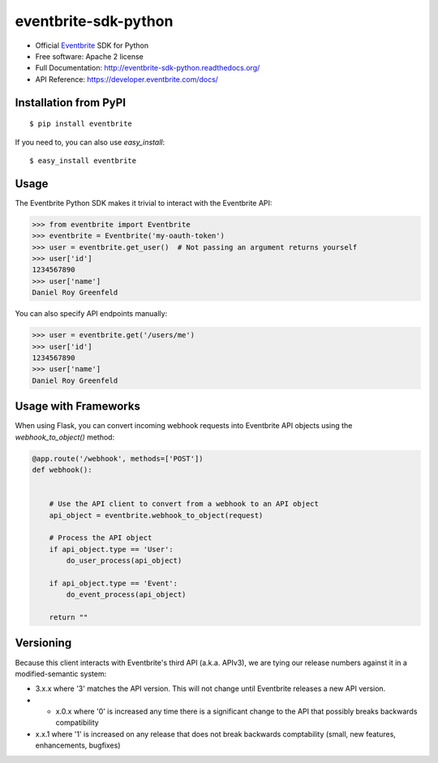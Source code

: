 ===============================
eventbrite-sdk-python
===============================

.. image:: https://badge.fury.io/py/eventbrite.png
    :target: http://badge.fury.io/py/eventbrite

.. image:: https://travis-ci.org/eventbrite/eventbrite-sdk-python.svg?branch=master
        :target: https://travis-ci.org/eventbrite/eventbrite-sdk-python

.. image:: https://pypip.in/d/eventbrite/badge.png
        :target: https://pypi.python.org/pypi/eventbrite


* Official Eventbrite_ SDK for Python
* Free software: Apache 2 license
* Full Documentation: http://eventbrite-sdk-python.readthedocs.org/
* API Reference: https://developer.eventbrite.com/docs/

Installation from PyPI
----------------------

::

    $ pip install eventbrite

If you need to, you can also use `easy_install`::

    $ easy_install eventbrite

Usage
--------

The Eventbrite Python SDK makes it trivial to interact with the Eventbrite API:

.. code-block:: python

    >>> from eventbrite import Eventbrite
    >>> eventbrite = Eventbrite('my-oauth-token')
    >>> user = eventbrite.get_user()  # Not passing an argument returns yourself
    >>> user['id']
    1234567890
    >>> user['name']
    Daniel Roy Greenfeld

You can also specify API endpoints manually:

.. code-block:: python

    >>> user = eventbrite.get('/users/me')
    >>> user['id']
    1234567890
    >>> user['name']
    Daniel Roy Greenfeld

Usage with Frameworks
----------------------

When using Flask, you can convert incoming webhook requests into Eventbrite
API objects using the `webhook_to_object()` method:

.. code-block:: python

    @app.route('/webhook', methods=['POST'])
    def webhook():


        # Use the API client to convert from a webhook to an API object
        api_object = eventbrite.webhook_to_object(request)

        # Process the API object
        if api_object.type == 'User':
            do_user_process(api_object)

        if api_object.type == 'Event':
            do_event_process(api_object)

        return ""

Versioning
----------

Because this client interacts with Eventbrite's third API (a.k.a. APIv3), we are tying our release numbers against it in a modified-semantic system:

* 3.x.x where '3' matches the API version. This will not change until Eventbrite releases a new API version.
* * x.0.x where '0' is increased any time there is a significant change to the API that possibly breaks backwards compatibility
* x.x.1 where '1' is increased on any release that does not break backwards comptability (small, new features, enhancements, bugfixes)

.. _requests: https://pypi.python.org/pypi/requests
.. _Eventbrite: https://www.eventbrite.com
